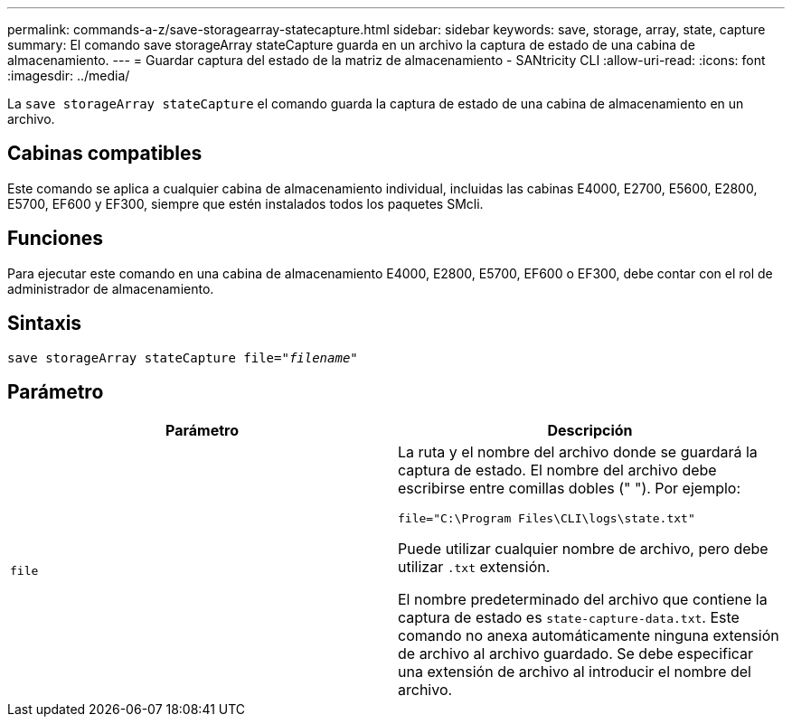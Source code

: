 ---
permalink: commands-a-z/save-storagearray-statecapture.html 
sidebar: sidebar 
keywords: save, storage, array, state, capture 
summary: El comando save storageArray stateCapture guarda en un archivo la captura de estado de una cabina de almacenamiento. 
---
= Guardar captura del estado de la matriz de almacenamiento - SANtricity CLI
:allow-uri-read: 
:icons: font
:imagesdir: ../media/


[role="lead"]
La `save storageArray stateCapture` el comando guarda la captura de estado de una cabina de almacenamiento en un archivo.



== Cabinas compatibles

Este comando se aplica a cualquier cabina de almacenamiento individual, incluidas las cabinas E4000, E2700, E5600, E2800, E5700, EF600 y EF300, siempre que estén instalados todos los paquetes SMcli.



== Funciones

Para ejecutar este comando en una cabina de almacenamiento E4000, E2800, E5700, EF600 o EF300, debe contar con el rol de administrador de almacenamiento.



== Sintaxis

[source, cli, subs="+macros"]
----
save storageArray stateCapture file=pass:quotes["_filename_"]
----


== Parámetro

[cols="2*"]
|===
| Parámetro | Descripción 


 a| 
`file`
 a| 
La ruta y el nombre del archivo donde se guardará la captura de estado. El nombre del archivo debe escribirse entre comillas dobles (" "). Por ejemplo:

`file="C:\Program Files\CLI\logs\state.txt"`

Puede utilizar cualquier nombre de archivo, pero debe utilizar `.txt` extensión.

El nombre predeterminado del archivo que contiene la captura de estado es `state-capture-data.txt`. Este comando no anexa automáticamente ninguna extensión de archivo al archivo guardado. Se debe especificar una extensión de archivo al introducir el nombre del archivo.

|===